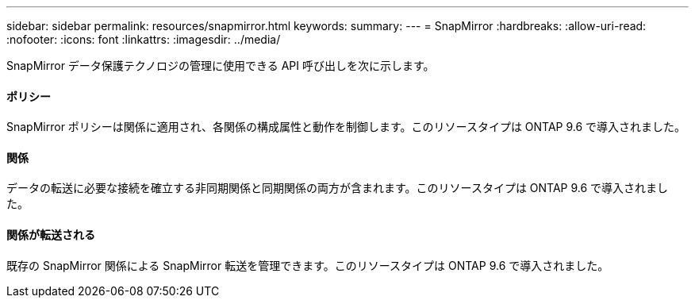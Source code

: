 ---
sidebar: sidebar 
permalink: resources/snapmirror.html 
keywords:  
summary:  
---
= SnapMirror
:hardbreaks:
:allow-uri-read: 
:nofooter: 
:icons: font
:linkattrs: 
:imagesdir: ../media/


[role="lead"]
SnapMirror データ保護テクノロジの管理に使用できる API 呼び出しを次に示します。



==== ポリシー

SnapMirror ポリシーは関係に適用され、各関係の構成属性と動作を制御します。このリソースタイプは ONTAP 9.6 で導入されました。



==== 関係

データの転送に必要な接続を確立する非同期関係と同期関係の両方が含まれます。このリソースタイプは ONTAP 9.6 で導入されました。



==== 関係が転送される

既存の SnapMirror 関係による SnapMirror 転送を管理できます。このリソースタイプは ONTAP 9.6 で導入されました。
